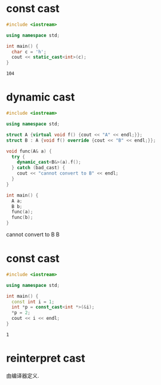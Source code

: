 * const cast
  #+begin_src cpp
    #include <iostream>

    using namespace std;

    int main() {
      char c = 'h';
      cout << static_cast<int>(c);
    }
  #+end_src

  #+RESULTS:
  : 104

* dynamic cast
  #+begin_src cpp :results drawer
    #include <iostream>

    using namespace std;

    struct A {virtual void f() {cout << "A" << endl;}};
    struct B : A {void f() override {cout << "B" << endl;}};

    void func(A& a) {
      try {
        dynamic_cast<B&>(a).f();
      } catch (bad_cast) {
        cout << "cannot convert to B" << endl;
      }
    }

    int main() {
      A a;
      B b;
      func(a);
      func(b);
    }
  #+end_src

  #+RESULTS:
  :results:
  cannot convert to B
  B
  :end:

* const cast
  #+begin_src cpp
    #include <iostream>

    using namespace std;

    int main() {
      const int i = 1;
      int *p = const_cast<int *>(&i);
      ,*p = 2;
      cout << i << endl;
    }
  #+end_src

  #+RESULTS:
  : 1

* reinterpret cast
  由编译器定义.
